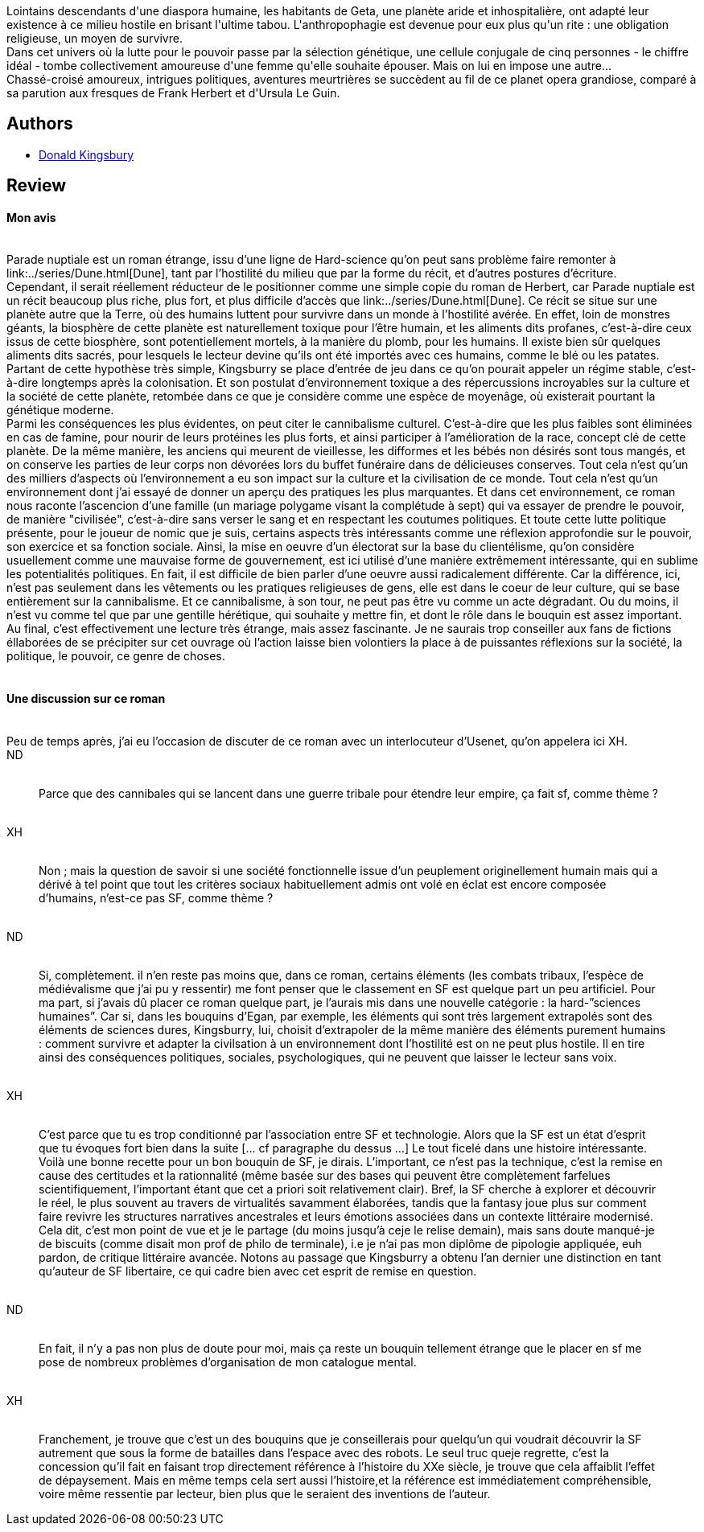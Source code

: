 :jbake-type: post
:jbake-status: published
:jbake-title: Parade nuptiale
:jbake-tags:  favorites, guerre, inclassable, politique, rayon-imaginaire,_année_2003,_mois_juin,_note_5,read,écologie
:jbake-date: 2003-06-08
:jbake-depth: ../../
:jbake-uri: goodreads/books/9782070426843.adoc
:jbake-bigImage: https://i.gr-assets.com/images/S/compressed.photo.goodreads.com/books/1360146172l/3628871._SX98_.jpg
:jbake-smallImage: https://i.gr-assets.com/images/S/compressed.photo.goodreads.com/books/1360146172l/3628871._SY75_.jpg
:jbake-source: https://www.goodreads.com/book/show/3628871
:jbake-style: goodreads goodreads-book

++++
<div class="book-description">
Lointains descendants d'une diaspora humaine, les habitants de Geta, une planète aride et inhospitalière, ont adapté leur existence à ce milieu hostile en brisant l'ultime tabou. L'anthropophagie est devenue pour eux plus qu'un rite : une obligation religieuse, un moyen de survivre.<br />Dans cet univers où la lutte pour le pouvoir passe par la sélection génétique, une cellule conjugale de cinq personnes - le chiffre idéal - tombe collectivement amoureuse d'une femme qu'elle souhaite épouser. Mais on lui en impose une autre...<br />Chassé-croisé amoureux, intrigues politiques, aventures meurtrières se succèdent au fil de ce planet opera grandiose, comparé à sa parution aux fresques de Frank Herbert et d'Ursula Le Guin.
</div>
++++


## Authors
* link:../authors/127931.html[Donald Kingsbury]



## Review

++++
<h4>Mon avis</h4><br/>Parade nuptiale est un roman étrange, issu d’une ligne de Hard-science qu’on peut sans problème faire remonter à link:../series/Dune.html[Dune], tant par l’hostilité du milieu que par la forme du récit, et d’autres postures d’écriture. <br/>Cependant, il serait réellement réducteur de le positionner comme une simple copie du roman de Herbert, car Parade nuptiale est un récit beaucoup plus riche, plus fort, et plus difficile d’accès que link:../series/Dune.html[Dune]. Ce récit se situe sur une planète autre que la Terre, où des humains luttent pour survivre dans un monde à l’hostilité avérée. En effet, loin de monstres géants, la biosphère de cette planète est naturellement toxique pour l’être humain, et les aliments dits profanes, c’est-à-dire ceux issus de cette biosphère, sont potentiellement mortels, à la manière du plomb, pour les humains. Il existe bien sûr quelques aliments dits sacrés, pour lesquels le lecteur devine qu’ils ont été importés avec ces humains, comme le blé ou les patates. Partant de cette hypothèse très simple, Kingsburry se place d’entrée de jeu dans ce qu’on pourait appeler un régime stable, c’est-à-dire longtemps après la colonisation. Et son postulat d’environnement toxique a des répercussions incroyables sur la culture et la société de cette planète, retombée dans ce que je considère comme une espèce de moyenâge, où existerait pourtant la génétique moderne. <br/>Parmi les conséquences les plus évidentes, on peut citer le cannibalisme culturel. C’est-à-dire que les plus faibles sont éliminées en cas de famine, pour nourir de leurs protéines les plus forts, et ainsi participer à l’amélioration de la race, concept clé de cette planète. De la même manière, les anciens qui meurent de vieillesse, les difformes et les bébés non désirés sont tous mangés, et on conserve les parties de leur corps non dévorées lors du buffet funéraire dans de délicieuses conserves. Tout cela n’est qu’un des milliers d’aspects où l’environnement a eu son impact sur la culture et la civilisation de ce monde. Tout cela n’est qu’un environnement dont j’ai essayé de donner un aperçu des pratiques les plus marquantes. Et dans cet environnement, ce roman nous raconte l’ascencion d’une famille (un mariage polygame visant la complétude à sept) qui va essayer de prendre le pouvoir, de manière "civilisée", c’est-à-dire sans verser le sang et en respectant les coutumes politiques. Et toute cette lutte politique présente, pour le joueur de nomic que je suis, certains aspects très intéressants comme une réflexion approfondie sur le pouvoir, son exercice et sa fonction sociale. Ainsi, la mise en oeuvre d’un électorat sur la base du clientélisme, qu’on considère usuellement comme une mauvaise forme de gouvernement, est ici utilisé d’une manière extrêmement intéressante, qui en sublime les potentialités politiques. En fait, il est difficile de bien parler d’une oeuvre aussi radicalement différente. Car la différence, ici, n’est pas seulement dans les vêtements ou les pratiques religieuses de gens, elle est dans le coeur de leur culture, qui se base entièrement sur la cannibalisme. Et ce cannibalisme, à son tour, ne peut pas être vu comme un acte dégradant. Ou du moins, il n’est vu comme tel que par une gentille hérétique, qui souhaite y mettre fin, et dont le rôle dans le bouquin est assez important. Au final, c’est effectivement une lecture très étrange, mais assez fascinante. Je ne saurais trop conseiller aux fans de fictions éllaborées de se précipiter sur cet ouvrage où l’action laisse bien volontiers la place à de puissantes réflexions sur la société, la politique, le pouvoir, ce genre de choses. <br/><br/><h4>Une discussion sur ce roman</h4><br/>Peu de temps après, j’ai eu l’occasion de discuter de ce roman avec un interlocuteur d’Usenet, qu’on appelera ici XH. <br/>ND<br/><blockquote><br/>Parce que des cannibales qui se lancent dans une guerre tribale pour étendre leur empire, ça fait sf, comme thème ? <br/></blockquote><br/>XH<br/><blockquote><br/>Non ; mais la question de savoir si une société fonctionnelle issue d’un peuplement originellement humain mais qui a dérivé à tel point que tout les critères sociaux habituellement admis ont volé en éclat est encore composée d’humains, n’est-ce pas SF, comme thème ? <br/></blockquote><br/>ND<br/><blockquote><br/>Si, complètement. il n’en reste pas moins que, dans ce roman, certains éléments (les combats tribaux, l’espèce de médiévalisme que j’ai pu y ressentir) me font penser que le classement en SF est quelque part un peu artificiel. Pour ma part, si j’avais dû placer ce roman quelque part, je l’aurais mis dans une nouvelle catégorie : la hard-”sciences humaines”. Car si, dans les bouquins d’Egan, par exemple, les éléments qui sont très largement extrapolés sont des éléments de sciences dures, Kingsburry, lui, choisit d’extrapoler de la même manière des éléments purement humains : comment survivre et adapter la civilsation à un environnement dont l’hostilité est on ne peut plus hostile. Il en tire ainsi des conséquences politiques, sociales, psychologiques, qui ne peuvent que laisser le lecteur sans voix. <br/></blockquote><br/>XH<br/><blockquote><br/>C’est parce que tu es trop conditionné par l’association entre SF et technologie. Alors que la SF est un état d’esprit que tu évoques fort bien dans la suite [... cf paragraphe du dessus …] Le tout ficelé dans une histoire intéressante. Voilà une bonne recette pour un bon bouquin de SF, je dirais. L’important, ce n’est pas la technique, c’est la remise en cause des certitudes et la rationnalité (même basée sur des bases qui peuvent être complètement farfelues scientifiquement, l’important étant que cet a priori soit relativement clair). Bref, la SF cherche à explorer et découvrir le réel, le plus souvent au travers de virtualités savamment élaborées, tandis que la fantasy joue plus sur comment faire revivre les structures narratives ancestrales et leurs émotions associées dans un contexte littéraire modernisé. Cela dit, c’est mon point de vue et je le partage (du moins jusqu’à ceje le relise demain), mais sans doute manqué-je de biscuits (comme disait mon prof de philo de terminale), i.e je n’ai pas mon diplôme de pipologie appliquée, euh pardon, de critique littéraire avancée. Notons au passage que Kingsburry a obtenu l’an dernier une distinction en tant qu’auteur de SF libertaire, ce qui cadre bien avec cet esprit de remise en question. <br/></blockquote><br/>ND<br/><blockquote><br/>En fait, il n’y a pas non plus de doute pour moi, mais ça reste un bouquin tellement étrange que le placer en sf me pose de nombreux problèmes d’organisation de mon catalogue mental. <br/></blockquote><br/>XH<br/><blockquote><br/>Franchement, je trouve que c’est un des bouquins que je conseillerais pour quelqu’un qui voudrait découvrir la SF autrement que sous la forme de batailles dans l’espace avec des robots. Le seul truc queje regrette, c’est la concession qu’il fait en faisant trop directement référence à l’histoire du XXe siècle, je trouve que cela affaiblit l’effet de dépaysement. Mais en même temps cela sert aussi l’histoire,et la référence est immédiatement compréhensible, voire même ressentie par lecteur, bien plus que le seraient des inventions de l’auteur.<br/></blockquote>
++++